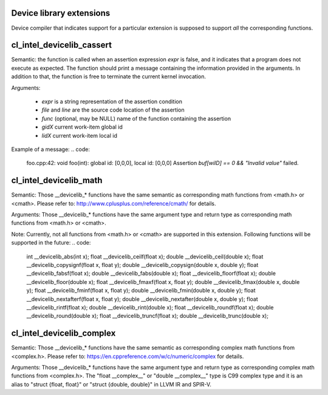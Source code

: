Device library extensions
===================================

Device compiler that indicates support for a particular extension is
supposed to support *all* the corresponding functions.

cl_intel_devicelib_cassert
==========================

.. code:
   void __devicelib_assert_fail(__generic const char *expr,
                                __generic const char *file,
                                int32_t line,
                                __generic const char *func,
                                size_t gid0, size_t gid1, size_t gid2,
                                size_t lid0, size_t lid1, size_t lid2);
Semantic:
the function is called when an assertion expression `expr` is false,
and it indicates that a program does not execute as expected.
The function should print a message containing the information
provided in the arguments. In addition to that, the function is free
to terminate the current kernel invocation.

Arguments:

  - `expr` is a string representation of the assertion condition
  - `file` and `line` are the source code location of the assertion
  - `func` (optional, may be NULL)  name of the function containing the assertion
  - `gidX` current work-item global id
  - `lidX` current work-item local id

Example of a message:
.. code:
   foo.cpp:42: void foo(int): global id: [0,0,0], local id: [0,0,0] Assertion `buf[wiID] == 0 && "Invalid value"` failed.

cl_intel_devicelib_math
==========================

.. code:
   double __devicelib_log(double x);
   float  __devicelib_logf(float x);
   double __devicelib_sin(double x);
   float  __devicelib_sinf(float x);
   double __devicelib_cos(double x);
   float  __devicelib_cosf(float x);
   double __devicelib_tan(double x);
   float  __devicelib_tanf(float x);
   double __devicelib_acos(double x);
   float  __devicelib_acosf(float x);
   double __devicelib_pow(double x, double y);
   float  __devicelib_powf(float x, float y);
   double __devicelib_sqrt(double x);
   float  __devicelib_sqrtf(float x);
   double __devicelib_cbrt(double x);
   float  __devicelib_cbrtf(float x);
   double __devicelib_hypot(double x, double y);
   float  __devicelib_hypotf(float x, float y);
   double __devicelib_erf(double x);
   float  __devicelib_erff(float x);
   double __devicelib_erfc(double x);
   float  __devicelib_erfcf(float x);
   double __devicelib_tgamma(double x);
   float  __devicelib_tgammaf(float x);
   double __devicelib_lgamma(double x);
   float  __devicelib_lgammaf(float x);
   double __devicelib_fmod(double x, double y);
   float  __devicelib_fmodf(float x, float y);
   double __devicelib_remainder(double x, double y);
   float  __devicelib_remainderf(float x, float y);
   double __devicelib_remquo(double x, double y, int *q);
   float  __devicelib_remquof(float x, float y, int *q);
   double __devicelib_nextafter(double x, double y);
   float  __devicelib_nextafterf(float x, float y);
   double __devicelib_fdim(double x, double y);
   float  __devicelib_fdimf(float x, float y);
   double __devicelib_fma(double x, double y, double z);
   float  __devicelib_fmaf(float x, float y, float z);
   float  __devicelib_asinf(float x);
   double __devicelib_asin(double x);
   float  __devicelib_atanf(float x);
   double __devicelib_atan(double x);
   float  __devicelib_atan2f(float x, float y);
   double __devicelib_atan2(double x, double y);
   float  __devicelib_coshf(float x);
   double __devicelib_cosh(double x);
   float  __devicelib_sinhf(float x);
   double __devicelib_sinh(double x);
   float  __devicelib_tanhf(float x);
   double __devicelib_tanh(double x);
   float  __devicelib_acoshf(float x);
   double __devicelib_acosh(double x);
   float  __devicelib_asinhf(float x);
   double __devicelib_asinh(double x);
   float  __devicelib_atanhf(float x);
   double __devicelib_atanh(double x);
   float  __devicelib_frexpf(float x, int *exp);
   double __devicelib_frexp(double x, int *exp);
   float  __devicelib_ldexpf(float x, int exp);
   double __devicelib_ldexp(double x, int exp);
   float  __devicelib_log10f(float x);
   double __devicelib_log10(double x);
   float  __devicelib_modff(float x, float *intpart);
   double __devicelib_modf(double x, double *intpart);
   float  __devicelib_expf(float x);
   double __devicelib_exp(double x);
   float  __devicelib_exp2f(float x);
   double __devicelib_exp2(double x);
   float  __devicelib_expm1f(float x);
   double __devicelib_expm1(double x);
   int    __devicelib_ilogbf(float x);
   int    __devicelib_ilogb(double x);
   float  __devicelib_log1pf(float x);
   double __devicelib_log1p(double x);
   float  __devicelib_log2f(float x);
   double __devicelib_log2(double x);
   float  __devicelib_logbf(float x);
   double __devicelib_logb(double x);

Semantic:
Those __devicelib_* functions have the same semantic as corresponding math functions
from <math.h> or <cmath>. Please refer to: http://www.cplusplus.com/reference/cmath/
for details.

Arguments:
Those __devicelib_* functions have the same argument type and return type as corresponding
math functions from <math.h> or <cmath>.

Note:
Currently, not all functions from <math.h> or <cmath> are supported in this extension. Following
functions will be supported in the future:
.. code:
   int    __devicelib_abs(int x);
   float  __devicelib_ceilf(float x);
   double __devicelib_ceil(double x);
   float  __devicelib_copysignf(float x, float y);
   double __devicelib_copysign(double x, double y);
   float  __devicelib_fabsf(float x);
   double __devicelib_fabs(double x);
   float  __devicelib_floorf(float x);
   double __devicelib_floor(double x);
   float  __devicelib_fmaxf(float x, float y);
   double __devicelib_fmax(double x, double y);
   float  __devicelib_fminf(float x, float y);
   double __devicelib_fmin(double x, double y);
   float  __devicelib_nextafterf(float x, float y);
   double __devicelib_nextafter(double x, double y);
   float  __devicelib_rintf(float x);
   double __devicelib_rint(double x);
   float  __devicelib_roundf(float x);
   double __devicelib_round(double x);
   float  __devicelib_truncf(float x);
   double __devicelib_trunc(double x);

cl_intel_devicelib_complex
==========================

.. code:
   double __devicelib_cimag(double __complex__ z);
   float  __devicelib_cimagf(float __complex__ z);
   double __devicelib_creal(double __complex__ z);
   float  __devicelib_crealf(float __complex__ z);
   double __devicelib_carg(double __complex__ z);
   float  __devicelib_cargf(float __complex__ z);
   double __devicelib_cabs(double __complex__ z);
   float  __devicelib_cabsf(float __complex__ z);
   double __complex__ __devicelib_cproj(double __complex__ z);
   float  __complex__ __devicelib_cprojf(float __complex__ z);
   double __complex__ __devicelib_cexp(double __complex__ z);
   float  __complex__ __devicelib_cexpf(float __complex__ z);
   double __complex__ __devicelib_clog(double __complex__ z);
   float  __complex__ __devicelib_clogf(float __complex__ z);
   double __complex__ __devicelib_cpow(double __complex__ x, double __complex__ y);
   float  __complex__ __devicelib_cpowf(float __complex__ x, float __complex__ y);
   double __complex__ __devicelib_cpolar(double x, double y);
   float  __complex__ __devicelib_cpolarf(float x, float y);
   double __complex__ __devicelib_csqrt(double __complex__ z);
   float  __complex__ __devicelib_csqrtf(float __complex__ z);
   double __complex__ __devicelib_csinh(double __complex__ z);
   float  __complex__ __devicelib_csinhf(float __complex__ z);
   double __complex__ __devicelib_ccosh(double __complex__ z);
   float  __complex__ __devicelib_ccoshf(float __complex__ z);
   double __complex__ __devicelib_ctanh(double __complex__ z);
   float  __complex__ __devicelib_ctanhf(float __complex__ z);
   double __complex__ __devicelib_csin(double __complex__ z);
   float  __complex__ __devicelib_csinf(float __complex__ z);
   double __complex__ __devicelib_ccos(double __complex__ z);
   float  __complex__ __devicelib_ccosf(float __complex__ z);
   double __complex__ __devicelib_ctan(double __complex__ z);
   float  __complex__ __devicelib_ctanf(float __complex__ z);
   double __complex__ __devicelib_cacos(double __complex__ z);
   float  __complex__ __devicelib_cacosf(float __complex__ z);
   double __complex__ __devicelib_casinh(double __complex__ z);
   float  __complex__ __devicelib_casinhf(float __complex__ z);
   double __complex__ __devicelib_casin(double __complex__ z);
   float  __complex__ __devicelib_casinf(float __complex__ z);
   double __complex__ __devicelib_cacosh(double __complex__ z);
   float  __complex__ __devicelib_cacoshf(float __complex__ z);
   double __complex__ __devicelib_catanh(double __complex__ z);
   float  __complex__ __devicelib_catanhf(float __complex__ z);
   double __complex__ __devicelib_catan(double __complex__ z);
   float  __complex__ __devicelib_catanf(float __complex__ z);
   double __complex__ __devicelib_muldc3(double a, double b, double c, double d);
   float  __complex__ __devicelib_mulsc3(float a, float b, float c, float d);
   double __complex__ __devicelib_divdc3(double a, double b, double c, double d);
   float  __complex__ __devicelib_divsc3(float a, float b, float c, float d);

Semantic:
Those __devicelib_* functions have the same semantic as corresponding complex math functions
from <complex.h>. Please refer to: https://en.cppreference.com/w/c/numeric/complex for details.

Arguments:
Those __devicelib_* functions have the same argument type and return type as corresponding
complex math functions from <complex.h>. The "float __complex__" or "double __complex__" type
is C99 complex type and it is an alias to "struct {float, float}" or "struct {double, double}"
in LLVM IR and SPIR-V.
